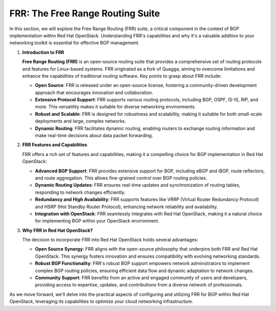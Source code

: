 .. _frr_section:

FRR: The Free Range Routing Suite
==================================

In this section, we will explore the Free Range Routing (FRR) suite, a critical component in the context of BGP implementation within Red Hat OpenStack. Understanding FRR's capabilities and why it's a valuable addition to your networking toolkit is essential for effective BGP management.

1. **Introduction to FRR**

   **Free Range Routing (FRR)** is an open-source routing suite that provides a comprehensive set of routing protocols and features for Linux-based systems. FRR originated as a fork of Quagga, aiming to overcome limitations and enhance the capabilities of traditional routing software. Key points to grasp about FRR include:

   - **Open Source**: FRR is released under an open-source license, fostering a community-driven development approach that encourages innovation and collaboration.

   - **Extensive Protocol Support**: FRR supports various routing protocols, including BGP, OSPF, IS-IS, RIP, and more. This versatility makes it suitable for diverse networking environments.

   - **Robust and Scalable**: FRR is designed for robustness and scalability, making it suitable for both small-scale deployments and large, complex networks.

   - **Dynamic Routing**: FRR facilitates dynamic routing, enabling routers to exchange routing information and make real-time decisions about data packet forwarding.

2. **FRR Features and Capabilities**

   FRR offers a rich set of features and capabilities, making it a compelling choice for BGP implementation in Red Hat OpenStack:

   - **Advanced BGP Support**: FRR provides extensive support for BGP, including eBGP and iBGP, route reflectors, and route aggregation. This allows fine-grained control over BGP routing policies.

   - **Dynamic Routing Updates**: FRR ensures real-time updates and synchronization of routing tables, responding to network changes efficiently.

   - **Redundancy and High Availability**: FRR supports features like VRRP (Virtual Router Redundancy Protocol) and HSRP (Hot Standby Router Protocol), enhancing network reliability and availability.

   - **Integration with OpenStack**: FRR seamlessly integrates with Red Hat OpenStack, making it a natural choice for implementing BGP within your OpenStack environment.

3. **Why FRR in Red Hat OpenStack?**

   The decision to incorporate FRR into Red Hat OpenStack holds several advantages:

   - **Open Source Synergy**: FRR aligns with the open-source philosophy that underpins both FRR and Red Hat OpenStack. This synergy fosters innovation and ensures compatibility with evolving networking standards.

   - **Robust BGP Functionality**: FRR's robust BGP support empowers network administrators to implement complex BGP routing policies, ensuring efficient data flow and dynamic adaptation to network changes.

   - **Community Support**: FRR benefits from an active and engaged community of users and developers, providing access to expertise, updates, and contributions from a diverse network of professionals.

As we move forward, we'll delve into the practical aspects of configuring and utilizing FRR for BGP within Red Hat OpenStack, leveraging its capabilities to optimize your cloud networking infrastructure.
